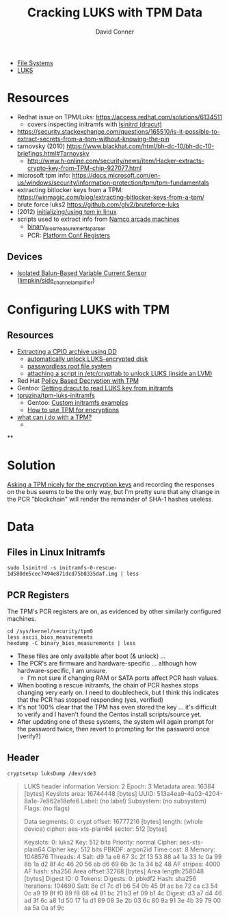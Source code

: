 :PROPERTIES:
:ID:       7ea0c902-f27c-4a42-94bb-df46adbbd211
:END:
#+TITLE:     Cracking LUKS with TPM Data
#+AUTHOR:    David Conner
#+EMAIL:     noreply@te.xel.io
#+DESCRIPTION: notes

+ [[id:d7cc15ac-db8c-4eff-9a1e-f6de0eefe638][File Systems]]
+ [[id:80ccbcbb-a244-418f-be86-47e8969928a5][LUKS]]

* Resources

+ Redhat issue on TPM/Luks: https://access.redhat.com/solutions/6134511
  - covers inspecting initramfs with [[https://man.archlinux.org/man/lsinitrd.1][lsinitrd (dracut)]] 
+ https://security.stackexchange.com/questions/165510/is-it-possible-to-extract-secrets-from-a-tpm-without-knowing-the-pin
+ tarnovsky (2010) https://www.blackhat.com/html/bh-dc-10/bh-dc-10-briefings.html#Tarnovsky
  - http://www.h-online.com/security/news/item/Hacker-extracts-crypto-key-from-TPM-chip-927077.html
+ microsoft tpm info: https://docs.microsoft.com/en-us/windows/security/information-protection/tpm/tpm-fundamentals
+ extracting bitlocker keys from a TPM: https://winmagic.com/blog/extracting-bitlocker-keys-from-a-tpm/
+ brute force luks2 https://github.com/glv2/bruteforce-luks
+ (2012) [[https://resources.infosecinstitute.com/topic/linux-tpm-encryption-initializing-and-using-the-tpm/][initializing/using tpm in linux]]
+ scripts used to extract info from [[https://medium.com/p/1f8423fdeb3b/][Namco arcade machines]]
  - [[https://github.com/ValdikSS/binary_bios_measurements_parser][binary_bios_measurements_parser]]
  - PCR: [[https://ebrary.net/24779/computer_science/platform_configuration_registers][Platform Conf Registers]]

** Devices

+ [[https://www.tindie.com/products/stephanelec/isolated-balun-based-variable-current-sensor/][Isolated Balun-Based Variable Current Sensor]] ([[https://github.com/limpkin/side_channel_amplifier][limpkin/side_channel_amplifier]])

* Configuring LUKS with TPM

** Resources

+ [[https://linuxconfig.org/how-to-uncompress-and-list-an-initramfs-content-on-linux][Extracting a CPIO archive using DD]]
  - [[https://dradisframework.com/support/guides/customization/auto-unlock-luks-encrypted-drive.html][automatically unlock LUKS-encrypted disk]]
  - [[https://gist.github.com/da-n/4c77d09720f3e5989dd0f6de5fe3cbfb][passwordless root file system]]
  - [[https://askubuntu.com/questions/906870/luks-keyscript-being-ignored-asks-for-password/1149273#1149273][attaching a script in /etc/crypttab to unlock LUKS (inside an LVM)]]
+ Red Hat [[https://access.redhat.com/documentation/en-us/red_hat_enterprise_linux/8/html/security_hardening/configuring-automated-unlocking-of-encrypted-volumes-using-policy-based-decryption_security-hardening][Policy Based Decryption with TPM]]
+ Gentoo: [[https://forums.gentoo.org/viewtopic-t-1062058-start-0.html][Getting dracut to read LUKS key from initramfs]]
+ [[https://github.com/tpruzina/tpm-luks-initramfs][tpruzina/tpm-luks-initramfs]]
  - Gentoo: [[https://wiki.gentoo.org/wiki/Custom_Initramfs/Examples][Custom initramfs examples]]
  - [[https://pagefault.blog/2016/12/23/guide-encryption-with-tpm/][How to use TPM for encryptions]]
+ [[https://paolozaino.wordpress.com/2021/06/27/linux-what-can-i-do-with-a-trusted-platform-module-tpm/][what can i do with a TPM?]]
  -

**

* Solution

[[https://pulsesecurity.co.nz/articles/TPM-sniffing][Asking a TPM nicely for the encryption keys]] and recording the responses on the
bus seems to be the only way, but I'm pretty sure that any change in the PCR
"blockchain" will render the remainder of SHA-1 hashes useless.

* Data

** Files in Linux Initramfs

=sudo lsinitrd -s initramfs-0-rescue-1d580de5cec7494e871dcd75b8335daf.img | less=

** PCR Registers

The TPM's PCR registers are on, as evidenced by other similarly configured machines.

#+begin_example
cd /sys/kernel/security/tpm0
less ascii_bios_measurements
hexdump -C binary_bios_measurements | less
#+end_example

+ These files are only available after boot (& unlock) ...
+ The PCR's are firmware and hardware-specific ... although how
  hardware-specific, I am unsure.
  - I'm not sure if changing RAM or SATA ports affect PCR hash values.
+ When booting a rescue initramfs, the chain of PCR hashes stops changing very
  early on. I need to doublecheck, but I think this indicates that the PCR has stopped responding (yes, verified)
+ It's not 100% clear that the TPM has even stored the key ... it's difficult to verify and I haven't found the Centos install scripts/source yet.
+ After updating one of these systems, the system will again prompt for the password twice, then revert to prompting for the password once (verify?)

** Header

=cryptsetup luksDump /dev/sde3=

#+begin_quote
LUKS header information
Version:        2
Epoch:          3
Metadata area:  16384 [bytes]
Keyslots area:  16744448 [bytes]
UUID:           513a4ea9-4a03-4204-8a1e-7e862e18efe6
Label:          (no label)
Subsystem:      (no subsystem)
Flags:          (no flags)

Data segments:
0: crypt
offset: 16777216 [bytes]
length: (whole device)
cipher: aes-xts-plain64
sector: 512 [bytes]

Keyslots:
0: luks2
Key:        512 bits
Priority:   normal
Cipher:     aes-xts-plain64
Cipher key: 512 bits
PBKDF:      argon2id
Time cost:  8
Memory:     1048576
Threads:    4
Salt:       d9 1a e6 67 3c 2f 13 53 88 a4 1a 33 fc 0a 99 8b
1a d2 8f 4c 46 20 56 ab d6 69 6b 3c 1a 34 b2 48
AF stripes: 4000
AF hash:    sha256
Area offset:32768 [bytes]
Area length:258048 [bytes]
Digest ID:  0
Tokens:
Digests:
0: pbkdf2
Hash:       sha256
Iterations: 104690
Salt:       8e c1 7c d1 b6 54 0b 45 9f ac be 72 ca c3 54 0c
a9 19 8f f0 89 f8 68 e4 81 bc 21 b3 ef 09 b1 4c
Digest:     d3 a7 d4 46 ad 3f 6c a8 1d 50 17 1a d1 89 08 3e
2b 03 6c 80 9a 91 3e 4b 39 79 00 aa 5a 0a af 9c
#+end_quote
